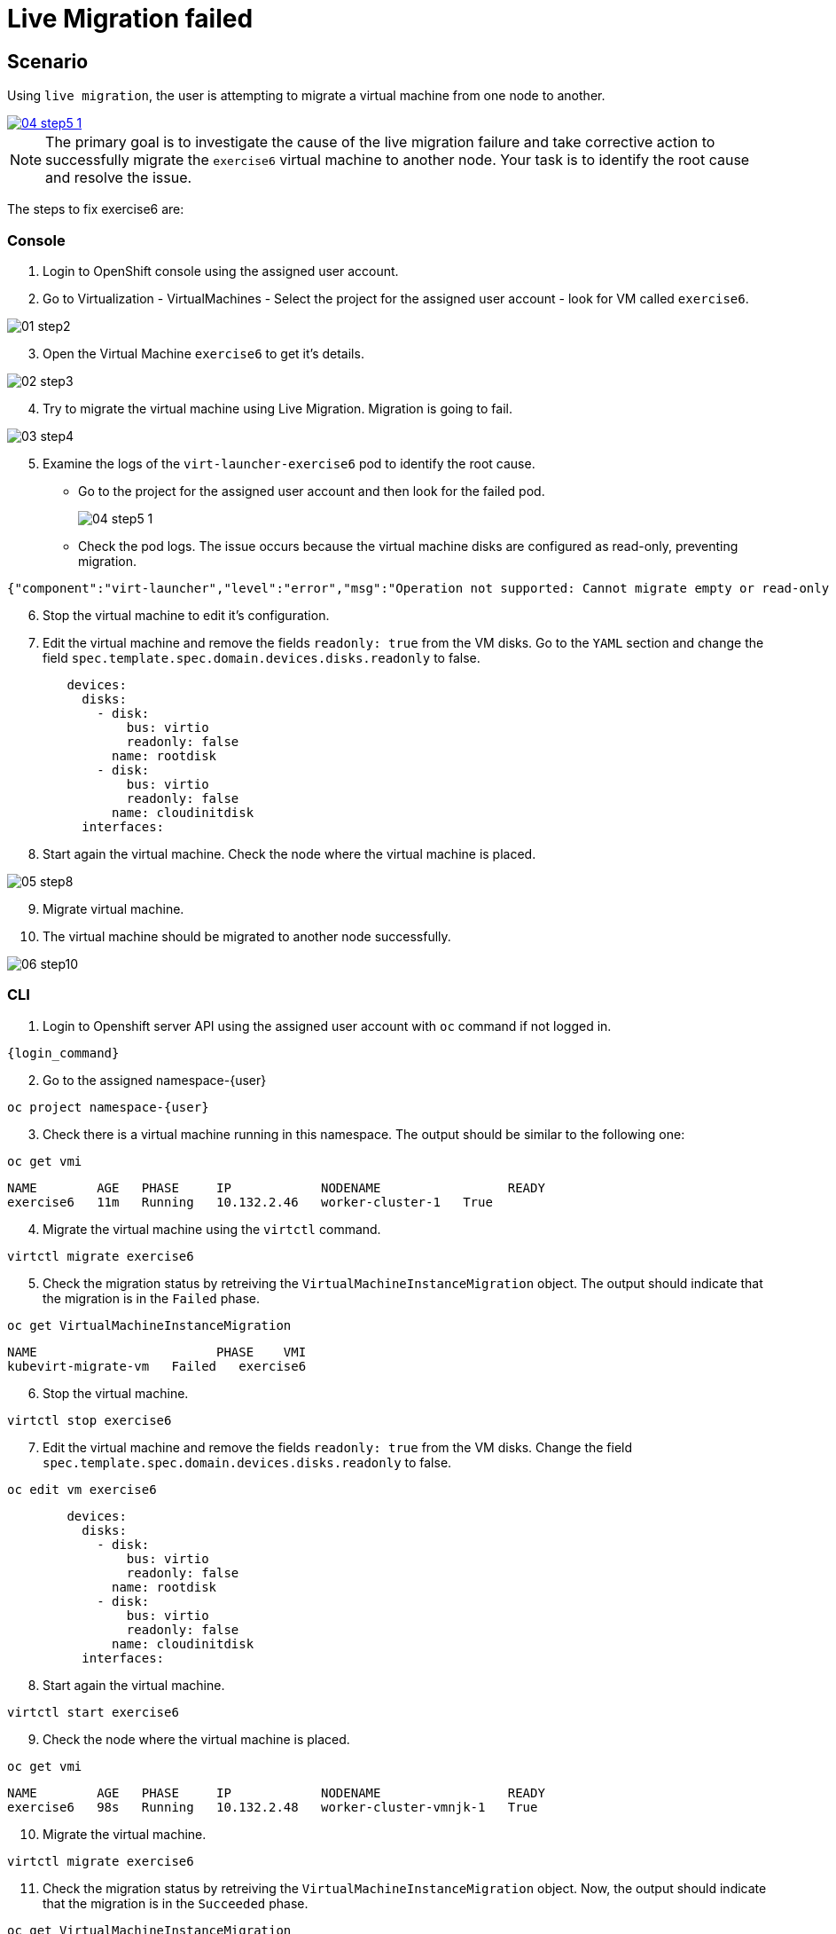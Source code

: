 [#fix]
= Live Migration failed

== Scenario

Using `live migration`, the user is attempting to migrate a virtual machine from one node to another.

++++
<a href="_images/exercise6/04-step5-1.png" target="_blank" class="popup">
++++
image::exercise6/04-step5-1.png[]
++++
</a>
++++

NOTE: The primary goal is to investigate the cause of the live migration failure and take corrective action to successfully migrate the `exercise6` virtual machine to another node. Your task is to identify the root cause and resolve the issue.

The steps to fix exercise6 are:

=== Console

1. Login to OpenShift console using the assigned user account.

2. Go to Virtualization - VirtualMachines - Select the project for the assigned user account - look for VM called `exercise6`.

image::exercise6/01-step2.png[]

[start=3]
3. Open the Virtual Machine `exercise6` to get it's details.

image::exercise6/02-step3.png[]

[start=4]
4. Try to migrate the virtual machine using Live Migration. Migration is going to fail.

image::exercise6/03-step4.png[]

[start=5]
5. Examine the logs of the `virt-launcher-exercise6` pod to identify the root cause. 

** Go to the project for the assigned user account and then look for the failed pod.
+
image::exercise6/04-step5-1.png[]
+

** Check the pod logs. The issue occurs because the virtual machine disks are configured as read-only, preventing migration. 

[source]
----
{"component":"virt-launcher","level":"error","msg":"Operation not supported: Cannot migrate empty or read-only disk vdb","pos":"qemuMigrationDstStartNBDServer:628","subcomponent":"libvirt","thread":"33","timestamp":"2024-11-20T11:44:26.459000Z"}
----

[start=6]
6. Stop the virtual machine to edit it's configuration.

[start=7]
7. Edit the virtual machine and remove the fields `readonly: true` from the VM disks. Go to the `YAML` section and change the field `spec.template.spec.domain.devices.disks.readonly` to false.

[source, yaml]
----
        devices:
          disks:
            - disk:
                bus: virtio
                readonly: false
              name: rootdisk
            - disk:
                bus: virtio
                readonly: false
              name: cloudinitdisk
          interfaces:
----

[start=8]
8. Start again the virtual machine. Check the node where the virtual machine is placed.

image::exercise6/05-step8.png[]

[start=9]
9. Migrate virtual machine.

[start=10]
10. The virtual machine should be migrated to another node successfully.

image::exercise6/06-step10.png[]


=== CLI

1. Login to Openshift server API using the assigned user account with `oc` command if not logged in.

[source,sh,role=execute,subs="attributes"]
----
{login_command}
----

[start=2]
2. Go to the assigned namespace-{user}

[source,sh,role=execute,subs="attributes"]
----
oc project namespace-{user}
----

[start=3]
3. Check there is a virtual machine running in this namespace. The output should be similar to the following one: 

[source,sh,role=execute,subs="attributes"]
----
oc get vmi
----

----
NAME        AGE   PHASE     IP            NODENAME                 READY
exercise6   11m   Running   10.132.2.46   worker-cluster-1   True
----

[start=4]
4. Migrate the virtual machine using the `virtctl` command.

[source,sh,role=execute,subs="attributes"]
----
virtctl migrate exercise6
----

[start=5]
5. Check the migration status by retreiving the `VirtualMachineInstanceMigration` object. The output should indicate that the migration is in the `Failed` phase.

[source,sh,role=execute,subs="attributes"]
----
oc get VirtualMachineInstanceMigration 
----

----
NAME                        PHASE    VMI
kubevirt-migrate-vm   Failed   exercise6
----

[start=6]
6. Stop the virtual machine.

[source,sh,role=execute,subs="attributes"]
----
virtctl stop exercise6
----

[start=7]
7. Edit the virtual machine and remove the fields `readonly: true` from the VM disks. Change the field `spec.template.spec.domain.devices.disks.readonly` to false.

[source,sh,role=execute,subs="attributes"]
----
oc edit vm exercise6
----


[source, yaml]
----
        devices:
          disks:
            - disk:
                bus: virtio
                readonly: false
              name: rootdisk
            - disk:
                bus: virtio
                readonly: false
              name: cloudinitdisk
          interfaces:
----

[start=8]
8. Start again the virtual machine.

[source,sh,role=execute,subs="attributes"]
----
virtctl start exercise6
----

[start=9]
9. Check the node where the virtual machine is placed.

[source,sh,role=execute,subs="attributes"]
----
oc get vmi
----

----
NAME        AGE   PHASE     IP            NODENAME                 READY
exercise6   98s   Running   10.132.2.48   worker-cluster-vmnjk-1   True
----

[start=10]
10. Migrate the virtual machine. 

[source,sh,role=execute,subs="attributes"]
----
virtctl migrate exercise6
----

[start=11]
11. Check the migration status by retreiving the `VirtualMachineInstanceMigration` object. Now, the output should indicate that the migration is in the `Succeeded` phase.

[source,sh,role=execute,subs="attributes"]
----
oc get VirtualMachineInstanceMigration 
----

----
NAME                        PHASE         VMI
kubevirt-migrate-vm     Succeeded   exercise6
----

[start=12]
12. Check the node where the vortual machine is now placed

[source,sh,role=execute,subs="attributes"]
----
oc get vmi
----

----
NAME        AGE     PHASE     IP             NODENAME                 READY
exercise6   3m50s   Running   10.135.1.196   worker-cluster-vmnjk-3   True
----